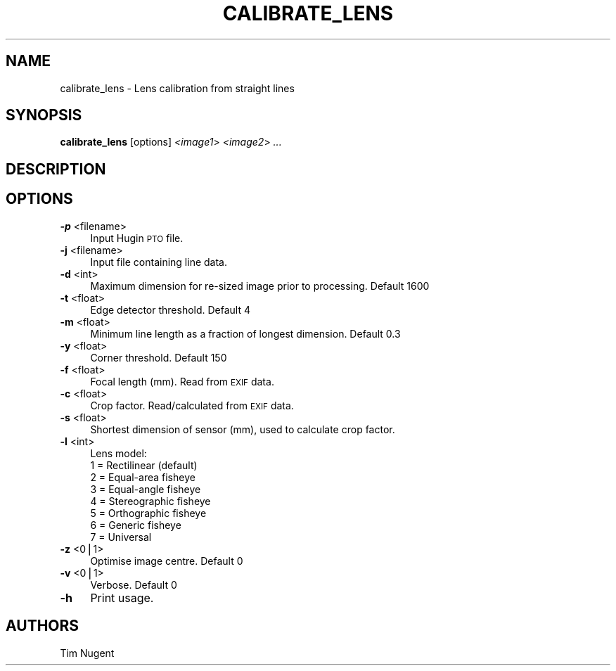 .\" Automatically generated by Pod::Man v1.37, Pod::Parser v1.14
.\"
.\" Standard preamble:
.\" ========================================================================
.de Sh \" Subsection heading
.br
.if t .Sp
.ne 5
.PP
\fB\\$1\fR
.PP
..
.de Sp \" Vertical space (when we can't use .PP)
.if t .sp .5v
.if n .sp
..
.de Vb \" Begin verbatim text
.ft CW
.nf
.ne \\$1
..
.de Ve \" End verbatim text
.ft R
.fi
..
.\" Set up some character translations and predefined strings.  \*(-- will
.\" give an unbreakable dash, \*(PI will give pi, \*(L" will give a left
.\" double quote, and \*(R" will give a right double quote.  | will give a
.\" real vertical bar.  \*(C+ will give a nicer C++.  Capital omega is used to
.\" do unbreakable dashes and therefore won't be available.  \*(C` and \*(C'
.\" expand to `' in nroff, nothing in troff, for use with C<>.
.tr \(*W-|\(bv\*(Tr
.ds C+ C\v'-.1v'\h'-1p'\s-2+\h'-1p'+\s0\v'.1v'\h'-1p'
.ie n \{\
.    ds -- \(*W-
.    ds PI pi
.    if (\n(.H=4u)&(1m=24u) .ds -- \(*W\h'-12u'\(*W\h'-12u'-\" diablo 10 pitch
.    if (\n(.H=4u)&(1m=20u) .ds -- \(*W\h'-12u'\(*W\h'-8u'-\"  diablo 12 pitch
.    ds L" ""
.    ds R" ""
.    ds C` ""
.    ds C' ""
'br\}
.el\{\
.    ds -- \|\(em\|
.    ds PI \(*p
.    ds L" ``
.    ds R" ''
'br\}
.\"
.\" If the F register is turned on, we'll generate index entries on stderr for
.\" titles (.TH), headers (.SH), subsections (.Sh), items (.Ip), and index
.\" entries marked with X<> in POD.  Of course, you'll have to process the
.\" output yourself in some meaningful fashion.
.if \nF \{\
.    de IX
.    tm Index:\\$1\t\\n%\t"\\$2"
..
.    nr % 0
.    rr F
.\}
.\"
.\" For nroff, turn off justification.  Always turn off hyphenation; it makes
.\" way too many mistakes in technical documents.
.hy 0
.if n .na
.\"
.\" Accent mark definitions (@(#)ms.acc 1.5 88/02/08 SMI; from UCB 4.2).
.\" Fear.  Run.  Save yourself.  No user-serviceable parts.
.    \" fudge factors for nroff and troff
.if n \{\
.    ds #H 0
.    ds #V .8m
.    ds #F .3m
.    ds #[ \f1
.    ds #] \fP
.\}
.if t \{\
.    ds #H ((1u-(\\\\n(.fu%2u))*.13m)
.    ds #V .6m
.    ds #F 0
.    ds #[ \&
.    ds #] \&
.\}
.    \" simple accents for nroff and troff
.if n \{\
.    ds ' \&
.    ds ` \&
.    ds ^ \&
.    ds , \&
.    ds ~ ~
.    ds /
.\}
.if t \{\
.    ds ' \\k:\h'-(\\n(.wu*8/10-\*(#H)'\'\h"|\\n:u"
.    ds ` \\k:\h'-(\\n(.wu*8/10-\*(#H)'\`\h'|\\n:u'
.    ds ^ \\k:\h'-(\\n(.wu*10/11-\*(#H)'^\h'|\\n:u'
.    ds , \\k:\h'-(\\n(.wu*8/10)',\h'|\\n:u'
.    ds ~ \\k:\h'-(\\n(.wu-\*(#H-.1m)'~\h'|\\n:u'
.    ds / \\k:\h'-(\\n(.wu*8/10-\*(#H)'\z\(sl\h'|\\n:u'
.\}
.    \" troff and (daisy-wheel) nroff accents
.ds : \\k:\h'-(\\n(.wu*8/10-\*(#H+.1m+\*(#F)'\v'-\*(#V'\z.\h'.2m+\*(#F'.\h'|\\n:u'\v'\*(#V'
.ds 8 \h'\*(#H'\(*b\h'-\*(#H'
.ds o \\k:\h'-(\\n(.wu+\w'\(de'u-\*(#H)/2u'\v'-.3n'\*(#[\z\(de\v'.3n'\h'|\\n:u'\*(#]
.ds d- \h'\*(#H'\(pd\h'-\w'~'u'\v'-.25m'\f2\(hy\fP\v'.25m'\h'-\*(#H'
.ds D- D\\k:\h'-\w'D'u'\v'-.11m'\z\(hy\v'.11m'\h'|\\n:u'
.ds th \*(#[\v'.3m'\s+1I\s-1\v'-.3m'\h'-(\w'I'u*2/3)'\s-1o\s+1\*(#]
.ds Th \*(#[\s+2I\s-2\h'-\w'I'u*3/5'\v'-.3m'o\v'.3m'\*(#]
.ds ae a\h'-(\w'a'u*4/10)'e
.ds Ae A\h'-(\w'A'u*4/10)'E
.    \" corrections for vroff
.if v .ds ~ \\k:\h'-(\\n(.wu*9/10-\*(#H)'\s-2\u~\d\s+2\h'|\\n:u'
.if v .ds ^ \\k:\h'-(\\n(.wu*10/11-\*(#H)'\v'-.4m'^\v'.4m'\h'|\\n:u'
.    \" for low resolution devices (crt and lpr)
.if \n(.H>23 .if \n(.V>19 \
\{\
.    ds : e
.    ds 8 ss
.    ds o a
.    ds d- d\h'-1'\(ga
.    ds D- D\h'-1'\(hy
.    ds th \o'bp'
.    ds Th \o'LP'
.    ds ae ae
.    ds Ae AE
.\}
.rm #[ #] #H #V #F C
.\" ========================================================================
.\"
.IX Title "CALIBRATE_LENS 1"
.TH CALIBRATE_LENS 1 "2009-12-02" "perl v5.8.5" "HUGIN"
.SH "NAME"
calibrate_lens \- Lens calibration from straight lines
.SH "SYNOPSIS"
.IX Header "SYNOPSIS"
\&\fBcalibrate_lens\fR [options] \fI<image1\fR> \fI<image2\fR> \fI...\fR
.SH "DESCRIPTION"
.IX Header "DESCRIPTION"
.SH "OPTIONS"
.IX Header "OPTIONS"
.IP "\fB\-p\fR <filename>" 4
.IX Item "-p <filename>"
Input Hugin \s-1PTO\s0 file.
.IP "\fB\-j\fR <filename>" 4
.IX Item "-j <filename>"
Input file containing line data.
.IP "\fB\-d\fR <int>" 4
.IX Item "-d <int>"
Maximum dimension for re-sized image prior to processing. Default 1600
.IP "\fB\-t\fR <float>" 4
.IX Item "-t <float>"
Edge detector threshold. Default 4
.IP "\fB\-m\fR <float>" 4
.IX Item "-m <float>"
Minimum line length as a fraction of longest dimension. Default 0.3
.IP "\fB\-y\fR <float>" 4
.IX Item "-y <float>"
Corner threshold. Default 150
.IP "\fB\-f\fR <float>" 4
.IX Item "-f <float>"
Focal length (mm). Read from \s-1EXIF\s0 data.
.IP "\fB\-c\fR <float>" 4
.IX Item "-c <float>"
Crop factor. Read/calculated from \s-1EXIF\s0 data.
.IP "\fB\-s\fR <float>" 4
.IX Item "-s <float>"
Shortest dimension of sensor (mm), used to calculate crop factor.
.IP "\fB\-l\fR <int>" 4
.IX Item "-l <int>"
Lens model:
.RS 4
.IP "1 = Rectilinear (default)" 4
.IX Item "1 = Rectilinear (default)"
.PD 0
.IP "2 = Equal-area fisheye" 4
.IX Item "2 = Equal-area fisheye"
.IP "3 = Equal-angle fisheye" 4
.IX Item "3 = Equal-angle fisheye"
.IP "4 = Stereographic fisheye" 4
.IX Item "4 = Stereographic fisheye"
.IP "5 = Orthographic fisheye" 4
.IX Item "5 = Orthographic fisheye"
.IP "6 = Generic fisheye" 4
.IX Item "6 = Generic fisheye"
.IP "7 = Universal" 4
.IX Item "7 = Universal"
.RE
.RS 4
.RE
.IP "\fB\-z\fR <0|1>" 4
.IX Item "-z <0|1>"
.PD
Optimise image centre. Default 0
.IP "\fB\-v\fR <0|1>" 4
.IX Item "-v <0|1>"
Verbose. Default 0
.IP "\fB\-h\fR" 4
.IX Item "-h"
Print usage.
.SH "AUTHORS"
.IX Header "AUTHORS"
Tim Nugent
